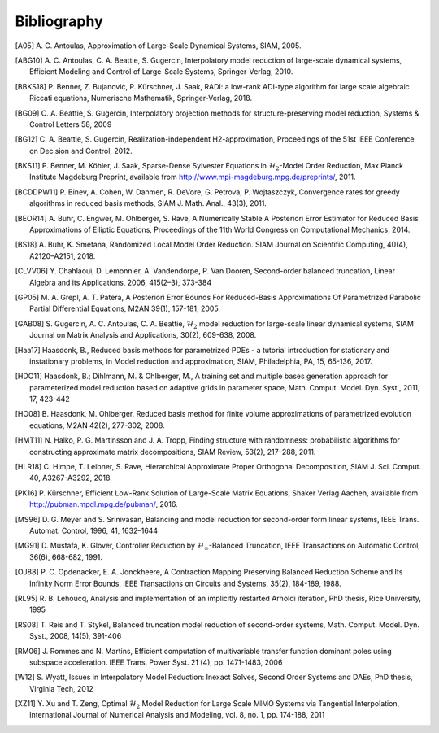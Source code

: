 ************
Bibliography
************

.. [A05]  A. C. Antoulas, Approximation of Large-Scale Dynamical
          Systems,
          SIAM, 2005.

.. [ABG10] A. C. Antoulas, C. A. Beattie, S. Gugercin,
           Interpolatory model reduction of large-scale dynamical
           systems,
           Efficient Modeling and Control of Large-Scale Systems,
           Springer-Verlag, 2010.

.. [BBKS18] P. Benner, Z. Bujanović, P. Kürschner, J. Saak, RADI: a low-rank
            ADI-type algorithm for large scale algebraic Riccati equations,
            Numerische Mathematik, Springer-Verlag, 2018.

.. [BG09] C. A. Beattie, S. Gugercin, Interpolatory projection
          methods for structure-preserving model reduction,
          Systems & Control Letters 58, 2009

.. [BG12] C. A. Beattie, S. Gugercin, Realization-independent
          H2-approximation,
          Proceedings of the 51st IEEE Conference on Decision and
          Control, 2012.

.. [BKS11] P. Benner, M. Köhler, J. Saak, Sparse-Dense Sylvester
           Equations in :math:`\mathcal{H}_2`-Model Order
           Reduction,
           Max Planck Institute Magdeburg Preprint, available
           from http://www.mpi-magdeburg.mpg.de/preprints/,
           2011.

.. [BCDDPW11] P. Binev, A. Cohen, W. Dahmen, R. DeVore, G. Petrova, P. Wojtaszczyk,
              Convergence rates for greedy algorithms in reduced basis methods,
              SIAM J. Math. Anal., 43(3), 2011.

.. [BEOR14] A. Buhr, C. Engwer, M. Ohlberger, S. Rave, A Numerically Stable A
            Posteriori Error Estimator for Reduced Basis Approximations of Elliptic
            Equations, Proceedings of the 11th World Congress on Computational
            Mechanics, 2014.

.. [BS18] A. Buhr, K. Smetana,
          Randomized Local Model Order Reduction.
          SIAM Journal on Scientific Computing, 40(4), A2120–A2151, 2018.

.. [CLVV06] Y. Chahlaoui, D. Lemonnier, A. Vandendorpe, P. Van
            Dooren,
            Second-order balanced truncation,
            Linear Algebra and its Applications, 2006, 415(2–3),
            373-384

.. [GP05]   M. A. Grepl, A. T. Patera, A Posteriori Error Bounds For Reduced-Basis
            Approximations Of Parametrized Parabolic Partial Differential Equations,
            M2AN 39(1), 157-181, 2005.

.. [GAB08] S. Gugercin, A. C. Antoulas, C. A. Beattie,
           :math:`\mathcal{H}_2` model reduction for large-scale
           linear dynamical systems,
           SIAM Journal on Matrix Analysis and Applications, 30(2),
           609-638, 2008.

.. [Haa17] Haasdonk, B.,
           Reduced basis methods for parametrized PDEs - a tutorial
           introduction for stationary and instationary problems,
           in Model reduction and approximation, SIAM, Philadelphia, PA, 15,
           65-136, 2017.

.. [HDO11] Haasdonk, B.; Dihlmann, M. & Ohlberger, M.,
           A training set and multiple bases generation approach for
           parameterized model reduction based on adaptive grids in
           parameter space,
           Math. Comput. Model. Dyn. Syst., 2011, 17, 423-442

.. [HO08]  B. Haasdonk, M. Ohlberger, Reduced basis method for finite volume
           approximations of parametrized evolution equations,
           M2AN 42(2), 277-302, 2008.

.. [HMT11] N. Halko, P. G. Martinsson and J. A. Tropp,
           Finding structure with randomness: probabilistic
           algorithms for constructing approximate matrix
           decompositions,
           SIAM Review, 53(2), 217–288, 2011.

.. [HLR18] C. Himpe, T. Leibner, S. Rave,
           Hierarchical Approximate Proper Orthogonal Decomposition,
           SIAM J. Sci. Comput. 40, A3267-A3292, 2018.

.. [PK16]  P. Kürschner,
           Efficient Low-Rank Solution of Large-Scale Matrix Equations,
           Shaker Verlag Aachen, available from
           http://pubman.mpdl.mpg.de/pubman/, 2016.

.. [MS96] D. G. Meyer and S. Srinivasan,
          Balancing and model reduction for second-order form linear
          systems,
          IEEE Trans. Automat. Control, 1996, 41, 1632–1644

.. [MG91]  D. Mustafa, K. Glover, Controller Reduction by
           :math:`\mathcal{H}_\infty`-Balanced Truncation,
           IEEE Transactions on Automatic Control, 36(6), 668-682,
           1991.

.. [OJ88]  P. C. Opdenacker, E. A. Jonckheere, A Contraction Mapping
           Preserving Balanced Reduction Scheme and Its Infinity Norm
           Error Bounds,
           IEEE Transactions on Circuits and Systems, 35(2), 184-189,
           1988.

.. [RL95] R. B. Lehoucq, Analysis and implementation of an implicitly
          restarted Arnoldi iteration,
          PhD thesis, Rice University, 1995

.. [RS08] T. Reis and T. Stykel,
          Balanced truncation model reduction of second-order
          systems,
          Math. Comput. Model. Dyn. Syst., 2008, 14(5), 391-406

.. [RM06] J. Rommes and N. Martins,
          Efficient computation of multivariable transfer function dominant poles
          using subspace acceleration.
          IEEE Trans. Power Syst. 21 (4), pp. 1471-1483, 2006

.. [W12] S. Wyatt,
         Issues in Interpolatory Model Reduction: Inexact Solves,
         Second Order Systems and DAEs,
         PhD thesis, Virginia Tech, 2012

.. [XZ11] Y. Xu and T. Zeng, Optimal :math:`\mathcal{H}_2` Model
          Reduction for Large Scale MIMO Systems via Tangential
          Interpolation,
          International Journal of Numerical Analysis and
          Modeling, vol. 8, no. 1, pp. 174-188, 2011

